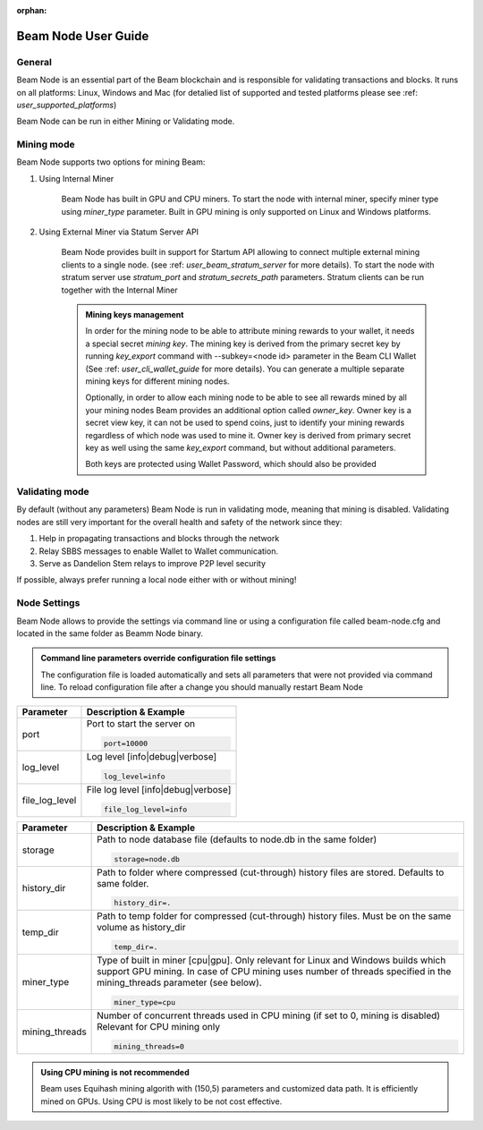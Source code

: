 :orphan:

.. _user_beam_node_guide:

Beam Node User Guide
====================

General
------------------------


Beam Node is an essential part of the Beam blockchain and is responsible for validating transactions and blocks. It runs on all platforms: Linux, Windows and Mac (for detalied list of supported and tested platforms please see :ref: `user_supported_platforms`)


Beam Node can be run in either Mining or Validating mode. 

Mining mode
------------------------

Beam Node supports two options for mining Beam:


1. Using Internal Miner

	Beam Node has built in GPU and CPU miners. To start the node with internal miner, specify miner type using `miner_type` parameter. Built in GPU mining is only supported on Linux and Windows platforms.

2. Using External Miner via Statum Server API

	Beam Node provides built in support for Startum API allowing to connect multiple external mining clients to a single node. (see :ref: `user_beam_stratum_server` for more details). To start the node with stratum server use `stratum_port` and `stratum_secrets_path` parameters. Stratum clients can be run together with the Internal Miner

	.. admonition:: Mining keys management

		In order for the mining node to be able to attribute mining rewards to your wallet, it needs a special secret *mining key*. The mining key is derived from the primary secret key by running `key_export` command with --subkey=<node id> parameter in the Beam CLI Wallet (See :ref: `user_cli_wallet_guide` for more details). You can generate a multiple separate mining keys for different mining nodes.

		Optionally, in order to allow each mining node to be able to see all rewards mined by all your mining nodes Beam provides an additional option called `owner_key`. Owner key is a secret view key, it can not be used to spend coins, just to identify your mining rewards regardless of which node was used to mine it. Owner key is derived from primary secret key as well using the same `key_export` command, but without additional parameters.

		Both keys are protected using Wallet Password, which should also be provided





Validating mode
------------------------

By default (without any parameters)	Beam Node is run in validating mode, meaning that mining is disabled. Validating nodes are still very important for the overall health and safety of the network since they:

1. Help in propagating transactions and blocks through the network 
2. Relay SBBS messages to enable Wallet to Wallet communication.
3. Serve as Dandelion Stem relays to improve P2P level security

If possible, always prefer running a local node either with or without mining!





Node Settings
------------------------

Beam Node allows to provide the settings via command line or using a configuration file called beam-node.cfg and located in the same folder as Beamm Node binary. 

.. admonition:: Command line parameters override configuration file settings

   The configuration file is loaded automatically and sets all parameters that were not provided via command line. To reload configuration file after a change you should manually restart Beam Node

+-------------------------+----------------------------------------------------------------------------------------------------------+
|**Parameter**            | **Description & Example**                                                                                |
+-------------------------+----------------------------------------------------------------------------------------------------------+
| port                    | Port to start the server on                                                                              |
|                         |                                                                                                          |
|                         | .. code-block:: bash                                                                                     |
|                         |                                                                                                          |
|                         |    port=10000                                                                                            |
+-------------------------+----------------------------------------------------------------------------------------------------------+
| log_level               | Log level [info|debug|verbose]                                                                           |
|                         |                                                                                                          |
|                         | .. code-block:: bash                                                                                     |
|                         |                                                                                                          |
|                         |    log_level=info                                                                                        |
+-------------------------+----------------------------------------------------------------------------------------------------------+
| file_log_level          | File log level [info|debug|verbose]                                                                      |
|                         |                                                                                                          |
|                         | .. code-block:: bash                                                                                     |
|                         |                                                                                                          |
|                         |    file_log_level=info                                                                                   |
+-------------------------+----------------------------------------------------------------------------------------------------------+




+-------------------------+----------------------------------------------------------------------------------------------------------+
|**Parameter**            | **Description & Example**                                                                                |
+-------------------------+----------------------------------------------------------------------------------------------------------+
| storage                 | Path to node database file (defaults to node.db in the same folder)                                      |
|                         |                                                                                                          |
|                         | .. code-block:: bash                                                                                     |
|                         |                                                                                                          |
|                         |    storage=node.db                                                                                       |
+-------------------------+----------------------------------------------------------------------------------------------------------+
| history_dir             | Path to folder where compressed (cut-through) history files are stored. Defaults to same folder.         |
|                         |                                                                                                          |
|                         | .. code-block:: bash                                                                                     |
|                         |                                                                                                          |
|                         |    history_dir=.                                                                                         |
+-------------------------+----------------------------------------------------------------------------------------------------------+
| temp_dir                | Path to temp folder for compressed (cut-through) history files. Must be on the same volume as history_dir|
|                         |                                                                                                          |
|                         | .. code-block:: bash                                                                                     |
|                         |                                                                                                          |
|                         |    temp_dir=.                                                                                            |
+-------------------------+----------------------------------------------------------------------------------------------------------+
| miner_type              | Type of built in miner [cpu|gpu]. Only relevant for Linux and Windows builds which support GPU mining.   |
|                         | In case of CPU mining uses number of threads specified in the mining_threads parameter (see below).      |
|                         |                                                                                                          |
|                         | .. code-block:: bash                                                                                     |
|                         |                                                                                                          |
|                         |    miner_type=cpu                                                                                        |
+-------------------------+----------------------------------------------------------------------------------------------------------+
| mining_threads          | Number of concurrent threads used in CPU mining (if set to 0, mining is disabled)                        |
|                         | Relevant for CPU mining only                                                                             |
|                         |                                                                                                          |
|                         | .. code-block:: bash                                                                                     |
|                         |                                                                                                          |
|                         |    mining_threads=0                                                                                      |
+-------------------------+----------------------------------------------------------------------------------------------------------+

.. admonition:: Using CPU mining is not recommended

   Beam uses Equihash mining algorith with (150,5) parameters and customized data path. It is efficiently mined on GPUs. Using CPU is most likely to be not cost effective.


+-------------------------+----------------------------------------------------------------------------------------------------------+
|**Parameter**            | **Description & Example**                                                                                |
+-------------------------+----------------------------------------------------------------------------------------------------------+
| key_mine                | Secret key to attribute mining rewards mined by the node to your wallet                                  |
|                         | Created using CLI walelt `export_miner_key` command with --subkey=<miner id> parameter                   |
|                         | See :ref:`user_cli_wallet_guide` for more details                                                        |
|                         |                                                                                                          |
+-------------------------+----------------------------------------------------------------------------------------------------------+
| key_owner               | Secret key allowing the node to monitor mining rewards mined by all mining nodes marked by this key.     |
|                         | Created using CLI walelt `export_owner_key` command                         |
|                         | See :ref:`user_cli_wallet_guide` for more details                                                        |
|                         |                                                                                                          |
+-------------------------+----------------------------------------------------------------------------------------------------------+
| pass                    | Wallet password. It is required since both Miner Key and Owner Key are protected by walelt password      |
|                         |                                                                                                          |
+-------------------------+----------------------------------------------------------------------------------------------------------+
| stratum_port            | Port on which stratum server will listen to incoming connections. 0 if stratum server is disabled.       |
|                         |                                                                                                          |
|                         | .. code-block:: bash                                                                                     |
|                         |                                                                                                          |
|                         |    stratum_port=0                                                                                        |
+-------------------------+----------------------------------------------------------------------------------------------------------+
| stratum_secrets_path    | Path to folder containing stratum certificates                                                           |
|                         |                                                                                                          |
|                         | .. code-block:: bash                                                                                     |
|                         |                                                                                                          |
|                         |    stratum_secrets_path=.                                                                                |
+-------------------------+----------------------------------------------------------------------------------------------------------+